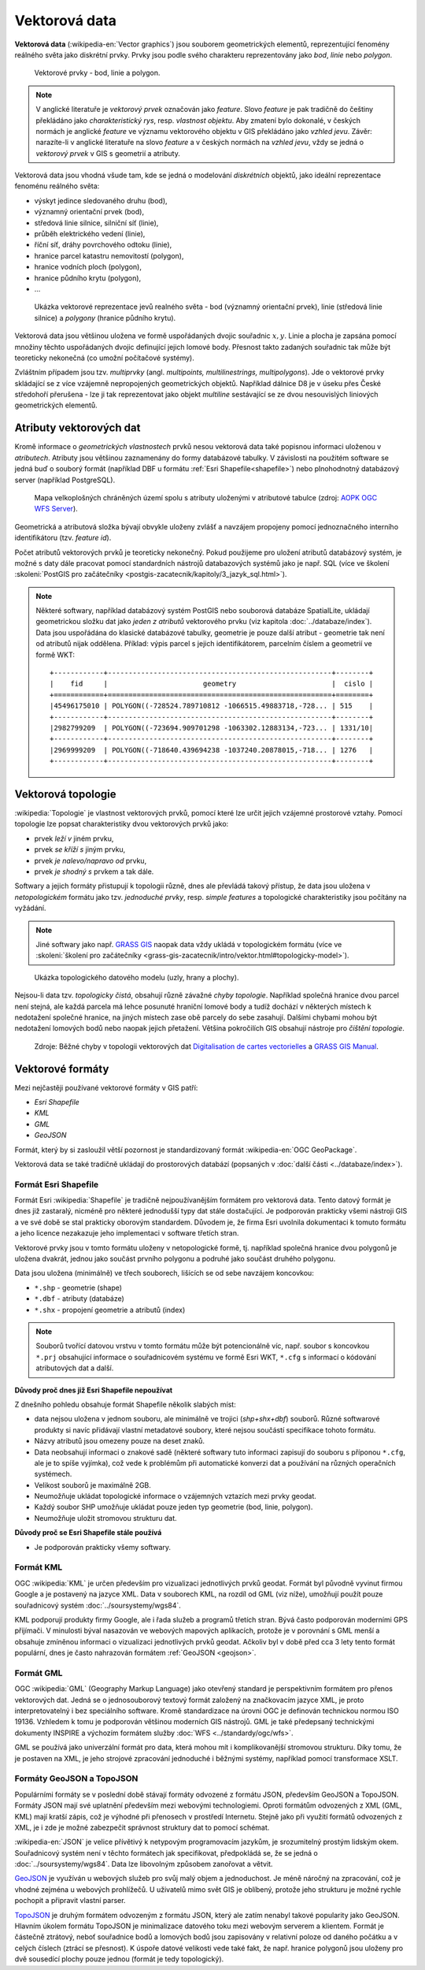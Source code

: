 .. index:: Vektorová data
           
Vektorová data
==============

**Vektorová data** (:wikipedia-en:`Vector graphics`) jsou souborem
geometrických elementů, reprezentující fenomény reálného světa jako
diskrétní prvky. Prvky jsou podle svého charakteru reprezentovány jako
*bod*, *linie* nebo *polygon*.

.. figure:: images/vektor.png
   :class: middle
        
   Vektorové prvky - bod, linie a polygon.

.. index::
   pair: feature; vzhled jevu
   pair: feature; prvek

.. note:: V anglické literatuře je *vektorový prvek* označován jako
    *feature*.  Slovo *feature* je pak tradičně do češtiny překládáno
    jako *charakteristický rys*, resp. *vlastnost objektu*.  Aby
    zmatení bylo dokonalé, v českých normách je anglické *feature* ve
    významu vektorového objektu v GIS překládáno jako *vzhled jevu*.
    Závěr: narazíte-li v anglické literatuře na slovo *feature* a
    v českých normách na *vzhled jevu*, vždy se jedná o *vektorový
    prvek* v GIS s geometrií a atributy.

Vektorová data jsou vhodná všude tam, kde se jedná o modelování
*diskrétních* objektů, jako ideální reprezentace fenoménu reálného světa:

* výskyt jedince sledovaného druhu (bod),
* významný orientační prvek (bod),
* středová linie silnice, silniční síť (linie),
* průběh elektrického vedení (linie),
* říční síť, dráhy povrchového odtoku (linie),
* hranice parcel katastru nemovitostí (polygon),
* hranice vodních ploch (polygon),
* hranice půdního krytu (polygon),
* ...

.. figure:: images/vector-model-sfa.png
   :width: 350px
        
   Ukázka vektorové reprezentace jevů realného světa - bod (významný
   orientační prvek), linie (středová linie silnice) a *polygony*
   (hranice půdního krytu).

Vektorová data jsou většinou uložena ve formě uspořádaných dvojic
souřadnic :math:`x, y`.  Linie a plocha je zapsána pomocí množiny
těchto uspořádaných dvojic definující jejich lomové body. Přesnost
takto zadaných souřadnic tak může být teoreticky nekonečná (co umožní
počítačové systémy).

.. index:: Multiprvky
           
Zvláštním případem jsou tzv. *multiprvky* (angl. *multipoints,
multilinestrings, multipolygons*). Jde o vektorové prvky skládající se
z více vzájemně nepropojených geometrických objektů. Například dálnice
D8 je v úseku přes České středohoří přerušena - lze ji tak
reprezentovat jako objekt *multiline* sestávající se ze dvou
nesouvislých liniových geometrických elementů.

.. index:: Atributy vektorových dat
           
Atributy vektorových dat
------------------------

Kromě informace o *geometrických vlastnostech* prvků nesou vektorová
data také popisnou informaci uloženou v *atributech*. Atributy jsou
většinou zaznamenány do formy databázové tabulky. V závislosti na
použitém software se jedná buď o souborý formát (například DBF u
formátu :ref:`Esri Shapefile<shapefile>`) nebo plnohodnotný databázový
server (například PostgreSQL).

.. figure:: images/vector-attributes.png
    :class: middle

    Mapa velkoplošných chráněných území spolu s atributy uloženými v
    atributové tabulce (zdroj: `AOPK OGC WFS Server
    <https://gis.nature.cz/arcgis/services/UzemniOchrana/ChranUzemi/MapServer/WFSServer>`_).

Geometrická a atributová složka bývají obvykle uloženy zvlášť a navzájem
propojeny pomocí jednoznačného interního identifikátoru (tzv. *feature id*).

.. index:: Databáze
           
Počet atributů vektorových prvků je teoreticky nekonečný. Pokud
použijeme pro uložení atributů databázový systém, je možné s daty dále
pracovat pomocí standardních nástrojů databazových systémů jako je
např. SQL (více ve školení :skoleni:`PostGIS pro začátečníky
<postgis-zacatecnik/kapitoly/3_jazyk_sql.html>`).

.. note:: Některé softwary, například databázový systém PostGIS nebo
    souborová databáze SpatialLite, ukládají geometrickou složku dat
    jako *jeden z atributů* vektorového prvku (viz kapitola
    :doc:`../databaze/index`). Data jsou uspořádána do klasické
    databázové tabulky, geometrie je pouze další atribut - geometrie
    tak není od atributů nijak oddělena. Příklad: výpis parcel s
    jejich identifikátorem, parcelním číslem a geometrií ve formě WKT:
    
    ::
          
          +------------+------------------------------------------------------+--------+
          |    fid     |                       geometry                       |  cislo |
          +============+======================================================+========+
          |45496175010 | POLYGON((-728524.789710812 -1066515.49883718,-728... | 515    |
          +------------+------------------------------------------------------+--------+
          |2982799209  | POLYGON((-723694.909701298 -1063302.12883134,-723... | 1331/10|
          +------------+------------------------------------------------------+--------+
          |2969999209  | POLYGON((-718640.439694238 -1037240.20878015,-718... | 1276   |
          +------------+------------------------------------------------------+--------+

.. index:: Topologie
                     
Vektorová topologie
-------------------

:wikipedia:`Topologie` je vlastnost vektorových prvků, pomocí které
lze určit jejich vzájemné prostorové vztahy. Pomocí topologie lze
popsat charakteristiky dvou vektorových prvků jako:

* prvek *leží v* jiném prvku,
* prvek *se kříží s* jiným prvku,
* prvek *je nalevo/napravo od* prvku,
* prvek *je shodný s* prvkem a tak dále.

Softwary a jejich formáty přistupují k topologii různě, dnes ale
převládá takový přístup, že data jsou uložena v *netopologickém*
formátu jako tzv. *jednoduché prvky*, resp. *simple features* a
topologické charakteristiky jsou počítány na vyžádání.

.. note:: Jiné softwary jako např. `GRASS GIS
   <http://grass.osgeo.org>`_ naopak data vždy ukládá v topologickém
   formátu (více ve :skoleni:`školení pro začátečníky
   <grass-gis-zacatecnik/intro/vektor.html#topologicky-model>`).
          
.. figure:: images/area-1-2.png

   Ukázka topologického datového modelu (uzly, hrany a plochy).

.. index:: Topologické chyby
              
Nejsou-li data tzv. *topologicky čistá*, obsahují různě závažné *chyby
topologie*. Například společná hranice dvou parcel není stejná, ale každá 
parcela má lehce posunuté hraniční lomové body a tudíž dochází v některých 
místech k nedotažení společné hranice, na jiných místech zase obě parcely 
do sebe zasahují. Dalšími chybami mohou být nedotažení lomových bodů nebo 
naopak jejich přetažení. Většina pokročilích GIS obsahují nástroje pro 
*čištění topologie*.

.. figure:: images/overshoot.png
   :width: 400px
      
.. figure:: images/v_clean_rmsa.png
   :class: small

   Zdroje: Běžné chyby v topologii vektorových dat `Digitalisation de
   cartes vectorielles
   <https://grass.osgeo.org/gdp/grass5tutor/HTML_fr/c925.html>`_ a
   `GRASS GIS Manual
   <https://grass.osgeo.org/grass72/manuals/v.clean.html>`_.

.. index:: Vektorové formáty
      
Vektorové formáty
-----------------

Mezi nejčastěji používané vektorové formáty v GIS patří:

* *Esri Shapefile*
* *KML*
* *GML*
* *GeoJSON*

.. index:: GeoPackage
             
Formát, který by si zasloužil větší pozornost je standardizovaný
formát :wikipedia-en:`OGC GeoPackage`.

Vektorová data se také tradičně ukládají do prostorových databází (popsaných v
:doc:`další části <../databaze/index>`).

.. index:: Shapefile, SHP
                
.. _shapefile:
         
Formát Esri Shapefile
^^^^^^^^^^^^^^^^^^^^^

Formát Esri :wikipedia:`Shapefile` je tradičně nejpoužívanějším
formátem pro vektorová data.  Tento datový formát je dnes již
zastaralý, nicméně pro některé jednodušší typy dat stále
dostačující. Je podporován prakticky všemi nástroji GIS a ve své době
se stal prakticky oborovým standardem. Důvodem je, že firma Esri
uvolnila dokumentaci k tomuto formátu a jeho licence nezakazuje jeho
implementaci v software třetích stran.

Vektorové prvky jsou v tomto formátu uloženy v netopologické formě,
tj. například společná hranice dvou polygonů je uložena dvakrát,
jednou jako součást prvního polygonu a podruhé jako součást druhého
polygonu.

Data jsou uložena (minimálně) ve třech souborech, lišících se od sebe
navzájem koncovkou:

* ``*.shp`` - geometrie (shape)
* ``*.dbf`` - atributy (databáze)
* ``*.shx`` - propojení geometrie a atributů (index)

.. note:: Souborů tvořící datovou vrstvu v tomto formátu může být
          potencionálně víc, např. soubor s koncovkou ``*.prj``
          obsahující informace o souřadnicovém systému ve formě Esri
          WKT, ``*.cfg`` s informací o kódování atributových dat a
          další.
          
**Důvody proč dnes již Esri Shapefile nepoužívat**

Z dnešního pohledu obsahuje formát Shapefile několik slabých míst:

* data nejsou uložena v jednom souboru, ale minimálně ve trojici
  (*shp+shx+dbf*) souborů. Různé softwarové produkty si navíc
  přidávají vlastní metadatové soubory, které nejsou součástí
  specifikace tohoto formátu.
* Názvy atributů jsou omezeny pouze na deset znaků.
* Data neobsahují informaci o znakové sadě (některé softwary tuto
  informaci zapisují do souboru s příponou ``*.cfg``, ale je to spíše
  vyjímka), což vede k problémům při automatické konverzi dat a
  používání na různých operačních systémech.
* Velikost souborů je maximálně 2GB.
* Neumožňuje ukládat topologické informace o vzájemných vztazích mezi prvky
  geodat.
* Každý soubor SHP umožňuje ukládat pouze jeden typ geometrie (bod,
  linie, polygon).
* Neumožňuje uložit stromovou strukturu dat.

**Důvody proč se Esri Shapefile stále používá**

* Je podporován prakticky všemy softwary.

.. index:: KML
             
Formát KML
^^^^^^^^^^

OGC :wikipedia:`KML` je určen především pro vizualizaci jednotlivých prvků
geodat. Formát byl původně vyvinut firmou Google a je postavený na jazyce XML.
Data v souborech KML, na rozdíl od GML (viz níže), umožňují použít pouze
souřadnicový systém :doc:`../soursystemy/wgs84`.

KML podporují produkty firmy Google, ale i řada služeb a programů třetích stran.
Bývá často podporován moderními GPS přijímači. V minulosti býval nasazován ve
webových mapových aplikacích, protože je v porovnání s GML menší a obsahuje
zmíněnou informaci o vizualizaci jednotlivých prvků geodat. Ačkoliv byl v době
před cca 3 lety tento formát populární, dnes je často nahrazován formátem
:ref:`GeoJSON <geojson>`.

.. index:: GML
   pair: GML; Geography Markup Language

Formát GML
^^^^^^^^^^

OGC :wikipedia:`GML` (Geography Markup Language) jako otevřený standard je
perspektivním formátem pro přenos vektorových dat. Jedná se o jednosouborový
textový formát založený na značkovacím jazyce XML, je proto interpretovatelný i
bez speciálního software.  Kromě standardizace na úrovni OGC je definován
technickou normou ISO 19136.  Vzhledem k tomu je podporován většinou moderních
GIS nástrojů. GML je také předepsaný technickými dokumenty INSPIRE a výchozím
formátem služby :doc:`WFS <../standardy/ogc/wfs>`.

GML se používá jako univerzální formát pro data, která mohou mít i
komplikovanější stromovou strukturu. Díky tomu, že je postaven na XML, je jeho
strojové zpracování jednoduché i běžnými systémy, například pomocí transformace
XSLT.

.. index:: JSON, GeoJSON, TopoJSON
   
.. _geojson:

Formáty GeoJSON a TopoJSON
^^^^^^^^^^^^^^^^^^^^^^^^^^

Populárními formáty se v poslední době stávají formáty odvozené z formátu JSON,
především GeoJSON a TopoJSON. Formáty JSON mají své uplatnění především mezi
webovými technologiemi. Oproti formátům odvozených z XML (GML, KML) mají kratší
zápis, což je výhodné při přenosech v prostředí Internetu. Stejně jako při
využití formátů odvozených z XML, je i zde je možné zabezpečit správnost
struktury dat to pomocí schémat.

.. _json:

:wikipedia-en:`JSON` je velice přívětivý k netypovým programovacím
jazykům, je srozumitelný prostým lidským okem. Souřadnicový systém
není v těchto formátech jak specifikovat, předpokládá se, že se jedná
o :doc:`../soursystemy/wgs84`. Data lze libovolným způsobem zanořovat a větvit.

`GeoJSON <http://geojson.org>`__ je využíván u webových služeb pro svůj malý
objem a jednoduchost. Je méně náročný na zpracování, což je vhodné zejména u
webových prohlížečů. U uživatelů mimo svět GIS je oblíbený, protože jeho
strukturu je možné rychle pochopit a připravit vlastní parser.

`TopoJSON <https://github.com/mbostock/topojson>`_ je druhým formátem odvozeným
z formátu JSON, který ale zatím nenabyl takové popularity jako GeoJSON. Hlavním
úkolem formátu TopoJSON je minimalizace datového toku mezi webovým serverem a
klientem. Formát je částečně ztrátový, neboť souřadnice bodů a lomových bodů
jsou zapisovány v relativní poloze od daného počátku a v celých číslech (ztrácí
se přesnost). K úspoře datové velikosti vede také fakt, že např. hranice
polygonů jsou uloženy pro dvě sousedící plochy pouze jednou (formát je tedy
topologický).
